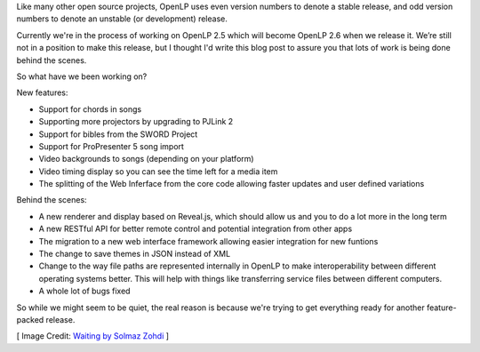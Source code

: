 .. title: Progress on OpenLP 2.5
.. slug: 2017/10/29/progress-on-openlp-25
.. date: 2017-10-29 12:00:00 UTC
.. tags: 
.. category: 
.. link: 
.. description: 
.. type: text
.. previewimage: /cover-images/progress-on-openlp-25.jpg

Like many other open source projects, OpenLP uses even version numbers to denote a stable release, and odd version
numbers to denote an unstable (or development) release.

Currently we're in the process of working on OpenLP 2.5 which will become OpenLP 2.6 when we release it. We’re still
not in a position to make this release, but I thought I'd write this blog post to assure you that lots of work is being
done behind the scenes.

So what have we been working on?

New features:

- Support for chords in songs
- Supporting more projectors by upgrading to PJLink 2
- Support for bibles from the SWORD Project
- Support for ProPresenter 5 song import
- Video backgrounds to songs (depending on your platform)
- Video timing display so you can see the time left for a media item
- The splitting of the Web Inferface from the core code allowing faster updates and user defined variations

Behind the scenes:

- A new renderer and display based on Reveal.js, which should allow us and you to do a lot more in the long term
- A new RESTful API for better remote control and potential integration from other apps
- The migration to a new web interface framework allowing easier integration for new funtions
- The change to save themes in JSON instead of XML
- Change to the way file paths are represented internally in OpenLP to make interoperability between different operating 
  systems better. This will help with things like transferring service files between different computers.
- A whole lot of bugs fixed

So while we might seem to be quiet, the real reason is because we're trying to get everything ready for another
feature-packed release.

[ Image Credit: `Waiting by Solmaz Zohdi`_ ]

.. _Waiting by Solmaz Zohdi: https://www.flickr.com/photos/solmazz/35284478660/
